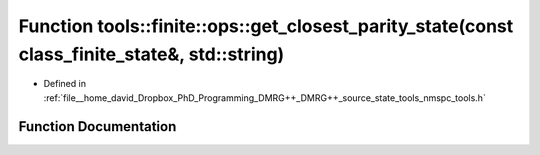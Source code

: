 .. _exhale_function_namespacetools_1_1finite_1_1ops_1a1cf5d695615ffca9ab05f0a2b1d78e5f:

Function tools::finite::ops::get_closest_parity_state(const class_finite_state&, std::string)
=============================================================================================

- Defined in :ref:`file__home_david_Dropbox_PhD_Programming_DMRG++_DMRG++_source_state_tools_nmspc_tools.h`


Function Documentation
----------------------


.. doxygenfunction:: tools::finite::ops::get_closest_parity_state(const class_finite_state&, std::string)
